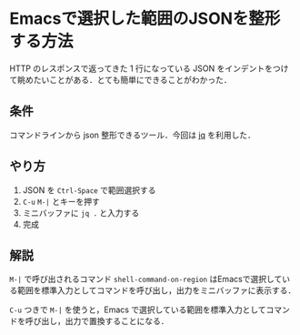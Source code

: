 * Emacsで選択した範囲のJSONを整形する方法

[[./json_pretty_print.gif]]

HTTP のレスポンスで返ってきた 1 行になっている JSON をインデントをつけて眺めたいことがある．とても簡単にできることがわかった．

** 条件

コマンドラインから json 整形できるツール．今回は [[http://stedolan.github.io/jq/][jq]] を利用した．

** やり方

1. JSON を =Ctrl-Space= で範囲選択する
2. =C-u= =M-|= とキーを押す
3. ミニバッファに =jq .= と入力する
4. 完成

** 解説

=M-|= で呼び出されるコマンド =shell-command-on-region= はEmacsで選択している範囲を標準入力としてコマンドを呼び出し，出力をミニバッファに表示する．

=C-u= つきで =M-|= を使うと，Emacs で選択している範囲を標準入力としてコマンドを呼び出し，出力で置換することになる．
